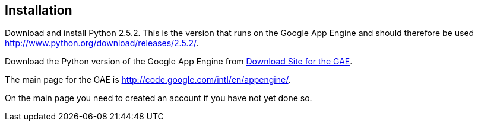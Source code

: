 [[installation]]
== Installation

Download and install Python 2.5.2. This is the version that runs on
the Google App Engine and should therefore be used http://www.python.org/download/releases/2.5.2/.

Download the Python version of the Google App Engine from
http://code.google.com/intl/en/appengine/downloads.html[Download Site for the GAE].

The main page for the GAE is http://code.google.com/intl/en/appengine/.

On the main page you need to created an account if you have not yet done so.

